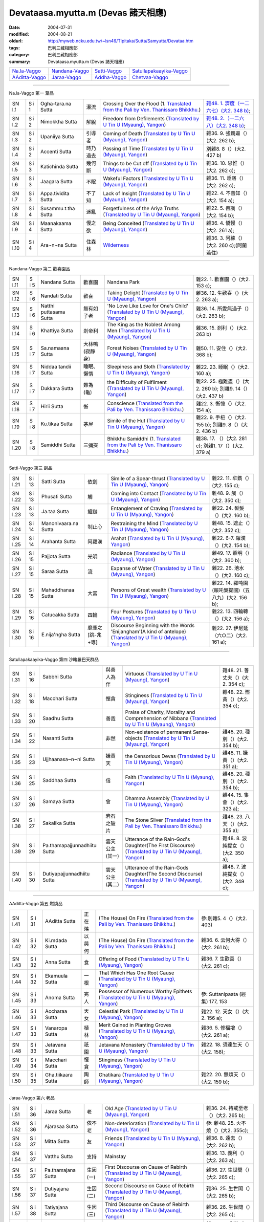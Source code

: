 Devataasa.myutta.m (Devas 諸天相應)
###################################

:date: 2004-07-31
:modified: 2004-08-21
:oldurl: http://myweb.ncku.edu.tw/~lsn46/Tipitaka/Sutta/Samyutta/Devataa.htm
:tags: 巴利三藏相應部
:category: 巴利三藏相應部
:summary: Devataasa.myutta.m (Devas 諸天相應)


.. list-table::

  * - `Na.la-Vaggo <#Na.la-Vaggo>`__
    - `Nandana-Vaggo <#Nandana-Vaggo>`__
    - `Satti-Vaggo <#Satti-Vaggo>`__
    - `Satullapakaayika-Vaggo <#Satullapakaayika-Vaggo>`__
  * - `AAditta-Vaggo <#AAditta-Vaggo>`__
    - `Jaraa-Vaggo <#Jaraa-Vaggo>`__
    - `Addha-Vaggo <#Addha-Vaggo>`__
    - `Chetvaa-Vaggo <#Chetvaa-Vaggo>`__

----

Na.la-Vaggo 第一 葦品

.. list-table::

  * - SN I.1
    - S i 1
    - Ogha-tara.na Sutta
    - 瀑流
    - Crossing Over the Flood
      (1. `Translated from the Pali by Ven. Thanissaro Bhikkhu. <../../../AccessToInsight/html/canon/sutta/samyutta/sn01-001.html>`__)
    - `雜48. 1. 濟度（一二六七）(大2. 348 b) <http://myweb.ncku.edu.tw/~lsn46/Taisho/T02/0099_048.htm>`__;
  * - SN I.2
    - S i 2
    - Nimokkha Sutta
    - 解脫
    - Freedom from Defilements
      (`Translated by U Tin U (Myaung), Yangon <http://myweb.ncku.edu.tw/~lsn46/Tipitaka/Sutta/Samyutta/U_Tin_U/nalavagg.htm#2>`__)
    - `雜48. 2.（一二六八）(大2. 348 b) <http://myweb.ncku.edu.tw/~lsn46/Taisho/T02/0099_048.htm>`__;
  * - SN I.3
    - S i 2
    - Upaniiya Sutta
    - 引導者
    - Coming of Death
      (`Translated by U Tin U (Myaung), Yangon <http://myweb.ncku.edu.tw/~lsn46/Tipitaka/Sutta/Samyutta/U_Tin_U/nalavagg.htm#3>`__)
    - 雜36. 9. 強親逼（）(大2. 262 b);
  * - SN I.4
    - S i 2
    - Accenti Sutta
    - 時乃過去
    - Passing of Time
      (`Translated by U Tin U (Myaung), Yangon <http://myweb.ncku.edu.tw/~lsn46/Tipitaka/Sutta/Samyutta/U_Tin_U/nalavagg.htm#4>`__)
    - 別雜8. 8（）(大2. 427 b)
  * - SN I.5
    - S i 3
    - Katichinda Sutta
    - 幾何斷
    - Things to be Cut off
      (`Translated by U Tin U (Myaung), Yangon <http://myweb.ncku.edu.tw/~lsn46/Tipitaka/Sutta/Samyutta/U_Tin_U/nalavagg.htm#5>`__)
    - 雜36. 10. 思惟（）(大2. 262 c);
  * - SN I.6
    - S i 3
    - Jaagara Sutta
    - 不眠
    - Wakeful Factors
      (`Translated by U Tin U (Myaung), Yangon <http://myweb.ncku.edu.tw/~lsn46/Tipitaka/Sutta/Samyutta/U_Tin_U/nalavagg.htm#6>`__)
    - 雜36. 11. 睡寤（）(大2. 262 c);
  * - SN I.7
    - S i 3
    - Appa.tividita Sutta
    - 不了知
    - Lack of Insight
      (`Translated by U Tin U (Myaung), Yangon <http://myweb.ncku.edu.tw/~lsn46/Tipitaka/Sutta/Samyutta/U_Tin_U/nalavagg.htm#7>`__)
    - 雜22. 4. 不善知（）(大2. 154 a);
  * - SN I.8
    - S i 4
    - Susammu.t.tha Sutta
    - 迷亂
    - Forgetfulness of the Ariya Truths
      (`Translated by U Tin U (Myaung), Yangon <http://myweb.ncku.edu.tw/~lsn46/Tipitaka/Sutta/Samyutta/U_Tin_U/nalavagg.htm#8>`__)
    - 雜22. 5. 善調（）(大2. 154 b);
  * - SN I.9
    - S i 4
    - Maanakaama Sutta
    - 慢之欲
    - Being Conceited
      (`Translated by U Tin U (Myaung), Yangon <http://myweb.ncku.edu.tw/~lsn46/Tipitaka/Sutta/Samyutta/U_Tin_U/nalavagg.htm#9>`__)
    - 雜36. 4. 憍慢（）(大2. 261 a);
  * - SN I.10
    - S i 4
    - Ara~n~na Sutta
    - 住森林
    - `Wilderness <../../../AccessToInsight/html/canon/sutta/samyutta/sn01-010.html>`__
    - 雜36. 3. 阿練（）(大2. 260 c);(阿蘭若住)

----

Nandana-Vaggo 第二 歡喜園品

.. list-table::

  * - SN I.11
    - S i 5
    - Nandana Sutta
    - 歡喜園
    - Nandana Park
    - 雜22. 1. 歡喜園（）(大2. 153 c);
  * - SN I.12
    - S i 6
    - Nandati Sutta
    - 歡喜
    - Taking Delight
      (`Translated by U Tin U (Myaung), Yangon <http://myweb.ncku.edu.tw/~lsn46/Tipitaka/Sutta/Samyutta/U_Tin_U/nandati.htm>`__)
    - 雜36. 12. 生歡喜（）(大2. 263 a);
  * - SN I.13
    - S i 6
    - Natthi puttasama Sutta
    - 無有如子者
    - 'No Love Like Love for One's Child'
      (`Translated by U Tin U (Myaung), Yangon <http://myweb.ncku.edu.tw/~lsn46/Tipitaka/Sutta/Samyutta/U_Tin_U/natthipu.htm>`__)
    - 雜36. 14. 所愛無過子（）(大2. 263 b);
  * - SN I.14
    - S i 6
    - Khattiya Sutta
    - 剎帝利
    - The King as the Noblest Among Men
      (`Translated by U Tin U (Myaung), Yangon <http://myweb.ncku.edu.tw/~lsn46/Tipitaka/Sutta/Samyutta/U_Tin_U/khattiya.htm>`__)
    - 雜36. 15. 剎利（）(大2. 263 b)
  * - SN I.15
    - S i 7
    - Sa.namaana Sutta
    - 大林鳴(寂靜身)
    - Forest Noises
      (`Translated by U Tin U (Myaung), Yangon <http://myweb.ncku.edu.tw/~lsn46/Tipitaka/Sutta/Samyutta/U_Tin_U/sanamana.htm>`__)
    - 雜50. 11. 安住（）(大2. 368 b);
  * - SN I.16
    - S i 7
    - Niddaa tandii Sutta
    - 睡眠、懶惰
    - Sleepiness and Sloth
      (`Translated by U Tin U (Myaung), Yangon <http://myweb.ncku.edu.tw/~lsn46/Tipitaka/Sutta/Samyutta/U_Tin_U/niddatan.htm>`__)
    - 雜22. 23. 睡眠（）(大2. 160 a);
  * - SN I.17
    - S i 7
    - Dukkara Sutta
    - 難為(龜)
    - the Difficulty of Fulfilment
      (`Translated by U Tin U (Myaung), Yangon <http://myweb.ncku.edu.tw/~lsn46/Tipitaka/Sutta/Samyutta/U_Tin_U/dukkara.htm>`__)
    - 雜22. 25. 極難盡（）(大2. 260 b);
      別雜9. 14（）(大2. 437 b)
  * - SN I.18
    - S i 7
    - Hirii Sutta
    - 慚
    - Conscience
      (`Translated from the Pali by Ven. Thanissaro Bhikkhu. <../../../AccessToInsight/html/canon/sutta/samyutta/sn01-018.html>`__)
    - 雜22. 3. 慚愧（）(大2. 154 a);
  * - SN I.19
    - S i 8
    - Ku.tikaa Sutta
    - 茅屋
    - Simile of the Hut
      (`Translated by U Tin U (Myaung), Yangon <http://myweb.ncku.edu.tw/~lsn46/Tipitaka/Sutta/Samyutta/U_Tin_U/kutika.htm>`__)
    - 雜22. 9. 手杻（）(大2. 155 b);
      別雜9. 8（）(大2. 436 b)
  * - SN I.20
    - S i 8
    - Samiddhi Sutta
    - 三彌提
    - Bhikkhu Samiddhi
      (1. `Translated from the Pali by Ven. Thanissaro Bhikkhu. <../../../AccessToInsight/html/canon/sutta/samyutta/sn01-020.html>`__)
    - 雜38. 17. （）(大2. 281 c);
      別雜1. 17（）(大2. 379 a)

----

Satti-Vaggo 第三 劍品

.. list-table::

  * - SN I.21
    - S i 13
    - Satti Sutta
    - 依劍
    - Simile of a Spear-thrust
      (`Translated by U Tin U (Myaung), Yangon <http://myweb.ncku.edu.tw/~lsn46/Tipitaka/Sutta/Samyutta/U_Tin_U/satti.htm>`__)
    - 雜22. 11. 牟鐫（）(大2. 155 c);
  * - SN I.22
    - S i 13
    - Phusati Sutta
    - 觸
    - Coming into Contact
      (`Translated by U Tin U (Myaung), Yangon <http://myweb.ncku.edu.tw/~lsn46/Tipitaka/Sutta/Samyutta/U_Tin_U/phusati.htm>`__)
    - 雜48. 9. 觸（）(大2. 350 c);
  * - SN I.23
    - S i 13
    - Ja.taa Sutta
    - 纏縺
    - Entanglement of Craving
      (`Translated by U Tin U (Myaung), Yangon <http://myweb.ncku.edu.tw/~lsn46/Tipitaka/Sutta/Samyutta/U_Tin_U/jati.htm>`__)
    - 雜22. 24. 髻髮（）(大2. 160 b);
  * - SN I.24
    - S i 14
    - Manonivaara.na Sutta
    - 制止心
    - Restraining the Mind
      (`Translated by U Tin U (Myaung), Yangon <http://myweb.ncku.edu.tw/~lsn46/Tipitaka/Sutta/Samyutta/U_Tin_U/manoniva.htm>`__)
    - 雜48. 15. 遮止（）(大2. 352 c);
  * - SN I.25
    - S i 14
    - Arahanta Sutta
    - 阿羅漢
    - Arahat
      (`Translated by U Tin U (Myaung), Yangon <http://myweb.ncku.edu.tw/~lsn46/Tipitaka/Sutta/Samyutta/U_Tin_U/arahanta.htm>`__)
    - 雜22. 6-7. 羅漢（）(大2. 154 b);
  * - SN I.26
    - S i 15
    - Pajjota Sutta
    - 光明
    - Radiance
      (`Translated by U Tin U (Myaung), Yangon <http://myweb.ncku.edu.tw/~lsn46/Tipitaka/Sutta/Samyutta/U_Tin_U/pajjota.htm>`__)
    - 雜49. 17. 照明（）(大2. 360 b);
  * - SN I.27
    - S i 15
    - Saraa Sutta
    - 流
    - Expanse of Water
      (`Translated by U Tin U (Myaung), Yangon <http://myweb.ncku.edu.tw/~lsn46/Tipitaka/Sutta/Samyutta/U_Tin_U/sara.htm>`__)
    - 雜22. 26. 池水（）(大2. 160 c);
  * - SN I.28
    - S i 15
    - Mahaddhanaa Sutta
    - 大富
    - Persons of Great wealth
      (`Translated by U Tin U (Myaung), Yangon <http://myweb.ncku.edu.tw/~lsn46/Tipitaka/Sutta/Samyutta/U_Tin_U/mahadana.htm>`__)
    - 雜22. 14. 羅吨園(賴吒槃提國)（五八九）(大2. 156 b);
  * - SN I.29
    - S i 16
    - Catucakka Sutta
    - 四輪
    - Four Postures
      (`Translated by U Tin U (Myaung), Yangon <http://myweb.ncku.edu.tw/~lsn46/Tipitaka/Sutta/Samyutta/U_Tin_U/catucaka.htm>`__)
    - 雜22. 13. 四輪轉（）(大2. 156 a);
  * - SN I.30
    - S i 16
    - E.nija'ngha Sutta
    - 靡鹿之[跳-兆+尃]
    - Discourse Beginning with the Words 'Enijangham'(A kind of antelope)
      (`Translated by U Tin U (Myaung), Yangon <http://myweb.ncku.edu.tw/~lsn46/Tipitaka/Sutta/Samyutta/U_Tin_U/enijangh.htm>`__)
    - 雜22. 27. 伊尼延（六○二）(大2. 161 a);

----

Satullapakaayika-Vaggo 第四 沙睹羅巴天群品

.. list-table::

  * - SN I.31
    - S i 16
    - Sabbhi Sutta
    - 與善人為伴
    - Virtuous
      (`Translated by U Tin U (Myaung), Yangon <http://myweb.ncku.edu.tw/~lsn46/Tipitaka/Sutta/Samyutta/U_Tin_U/sabbhi.htm>`__)
    - 雜48. 21. 善丈夫（）(大2. 354 c);
  * - SN I.32
    - S i 18
    - Macchari Sutta
    - 慳貪
    - Stinginess
      (`Translated by U Tin U (Myaung), Yangon <http://myweb.ncku.edu.tw/~lsn46/Tipitaka/Sutta/Samyutta/U_Tin_U/macchari.htm>`__)
    - 雜48. 22. 慳貪（）(大2. 354 c);
  * - SN I.33
    - S i 20
    - Saadhu Sutta
    - 善哉
    - Praise of Charity, Morality and Comprehension of Nibbana
      (`Translated by U Tin U (Myaung), Yangon <http://myweb.ncku.edu.tw/~lsn46/Tipitaka/Sutta/Samyutta/U_Tin_U/sadhu.htm>`__)
    - 

  * - SN I.34
    - S i 22
    - Nasanti Sutta
    - 非然
    - Non-existence of permanent Sense-objects
      (`Translated by U Tin U (Myaung), Yangon <http://myweb.ncku.edu.tw/~lsn46/Tipitaka/Sutta/Samyutta/U_Tin_U/na_santi.htm>`__)
    - 雜48. 20. 種別（）(大2. 354 b);
  * - SN I.35
    - S i 23
    - Ujjhaanasa~n~ni Sutta
    - 嫌責天
    - the Censorious Devas
      (`Translated by U Tin U (Myaung), Yangon <http://myweb.ncku.edu.tw/~lsn46/Tipitaka/Sutta/Samyutta/U_Tin_U/ujjhanas.htm>`__)
    - 雜48. 11. 嫌責（）(大2. 351 a);
  * - SN I.36
    - S i 25
    - Saddhaa Sutta
    - 信
    - Faith
      (`Translated by U Tin U (Myaung), Yangon <http://myweb.ncku.edu.tw/~lsn46/Tipitaka/Sutta/Samyutta/U_Tin_U/saddha.htm>`__)
    - 雜48. 20. 種別（）(大2. 354 b);
  * - SN I.37
    - S i 26
    - Samaya Sutta
    - 會
    - Dhamma Assembly
      (`Translated by U Tin U (Myaung), Yangon <http://myweb.ncku.edu.tw/~lsn46/Tipitaka/Sutta/Samyutta/U_Tin_U/samaya.htm>`__)
    - 雜44. 15. 集會（）(大2. 323 a);
  * - SN I.38
    - S i 27
    - Sakalika Sutta
    - 岩石之破片
    - The Stone Sliver
      (`Translated from the Pali by Ven. Thanissaro Bhikkhu. <../../../AccessToInsight/html/canon/sutta/samyutta/sn01-038.html>`__)
    - 雜48. 23. 八天（）(大2. 355 a);
  * - SN I.39
    - S i 29
    - Pa.thamapajjunnadhiitu Sutta
    - 雲天公主(其一)
    - Utterance of the Rain-God's Daughter(The First Discourse)
      (`Translated by U Tin U (Myaung), Yangon <http://myweb.ncku.edu.tw/~lsn46/Tipitaka/Sutta/Samyutta/U_Tin_U/ppajjuna.htm>`__)
    - 雜48. 8. 波純提女（）(大2. 350 a);
  * - SN I.40
    - S i 30
    - Dutiyapajjunnadhiitu Sutta
    - 雲天公主(其二)
    - Utterance of the Rain-Gods Daughter(The Second Discourse)
      (`Translated by U Tin U (Myaung), Yangon <http://myweb.ncku.edu.tw/~lsn46/Tipitaka/Sutta/Samyutta/U_Tin_U/dpajjuna.htm>`__)
    - 雜48. 7. 波純提女（）(大2. 349 c);

----

AAditta-Vaggo 第五 燃燒品

.. list-table::

  * - SN I.41
    - S i 31
    - AAditta Sutta
    - 正在燒
    - (The House) On Fire
      (`Translated from the Pali by Ven. Thanissaro Bhikkhu. <../../../AccessToInsight/html/canon/sutta/samyutta/sn01-041.html>`__)
    - 參:別雜5. 4（）(大2. 403)
  * - SN I.42
    - S i 32
    - Ki.mdada Sutta
    - 以與何
    - (The House) On Fire
      (`Translated from the Pali by Ven. Thanissaro Bhikkhu. <../../../AccessToInsight/html/canon/sutta/samyutta/sn01-042.html>`__)
    - 雜36. 6. 云何大得（）(大2. 261 b);
  * - SN I.43
    - S i 32
    - Anna Sutta
    - 食
    - Offering of Food
      (`Translated by U Tin U (Myaung), Yangon <http://myweb.ncku.edu.tw/~lsn46/Tipitaka/Sutta/Samyutta/U_Tin_U/anna.htm>`__)
    - 雜36. 7. 生歡喜（）(大2. 261 c);
  * - SN I.44
    - S i 32
    - Ekamuula Sutta
    - 一根
    - That Which Has One Root Cause
      (`Translated by U Tin U (Myaung), Yangon <http://myweb.ncku.edu.tw/~lsn46/Tipitaka/Sutta/Samyutta/U_Tin_U/ekamula.htm>`__)
    - 
  * - SN I.45
    - S i 33
    - Anoma Sutta
    - 完人
    - Possessor of Numerous Worthy Epithets
      (`Translated by U Tin U (Myaung), Yangon <http://myweb.ncku.edu.tw/~lsn46/Tipitaka/Sutta/Samyutta/U_Tin_U/anoma.htm>`__)
    - 參: Suttanipaata (經集) 177, 153
  * - SN I.46
    - S i 33
    - Accharaa Sutta
    - 天女
    - Celestial Park
      (`Translated by U Tin U (Myaung), Yangon <http://myweb.ncku.edu.tw/~lsn46/Tipitaka/Sutta/Samyutta/U_Tin_U/acchara.htm>`__)
    - 雜22. 12. 天女（）(大2. 156 a);
  * - SN I.47
    - S i 33
    - Vanaropa Sutta
    - 植林
    - Merit Gained in Planting Groves
      (`Translated by U Tin U (Myaung), Yangon <http://myweb.ncku.edu.tw/~lsn46/Tipitaka/Sutta/Samyutta/U_Tin_U/vanaropa.htm>`__)
    - 雜36. 5. 修福增（）(大2. 261 a);
  * - SN I.48
    - S i 33
    - Jetavana Sutta
    - 祇園
    - Jetavana Monastery
      (`Translated by U Tin U (Myaung), Yangon <http://myweb.ncku.edu.tw/~lsn46/Tipitaka/Sutta/Samyutta/U_Tin_U/jetavana.htm>`__)
    - 雜22. 18. 須達生天（）(大2. 158);
  * - SN I.49
    - S i 34
    - Macchari Sutta
    - 慳貪
    - Stinginess
      (`Translated by U Tin U (Myaung), Yangon <http://myweb.ncku.edu.tw/~lsn46/Tipitaka/Sutta/Samyutta/U_Tin_U/macchar2.htm>`__)
    - 
  * - SN I.50
    - S i 35
    - Gha.tiikaara Sutta
    - 陶師
    - Ghatikara
      (`Translated by U Tin U (Myaung), Yangon <http://myweb.ncku.edu.tw/~lsn46/Tipitaka/Sutta/Samyutta/U_Tin_U/ghatika.htm>`__)
    - 雜22. 20. 無煩天（）(大2. 159 b);

----

Jaraa-Vaggo 第六 老品

.. list-table::

  * - SN I.51
    - S i 36
    - Jaraa Sutta
    - 老
    - Old Age
      (`Translated by U Tin U (Myaung), Yangon <http://myweb.ncku.edu.tw/~lsn46/Tipitaka/Sutta/Samyutta/U_Tin_U/jara.htm>`__)
    - 雜36. 24. 持戒至老（）(大2. 265 b);
  * - SN I.52
    - S i 36
    - Ajarasaa Sutta
    - 依不老
    - Non-deterioration
      (`Translated by U Tin U (Myaung), Yangon <http://myweb.ncku.edu.tw/~lsn46/Tipitaka/Sutta/Samyutta/U_Tin_U/ajarasa.htm>`__)
    - 參: 雜48. 25. 火不燒（）(大2. 355c);
  * - SN I.53
    - S i 37
    - Mitta Sutta
    - 友
    - Friends
      (`Translated by U Tin U (Myaung), Yangon <http://myweb.ncku.edu.tw/~lsn46/Tipitaka/Sutta/Samyutta/U_Tin_U/mitta.htm>`__)
    - 雜36. 8. 遠去（）(大2. 262 b);
  * - SN I.54
    - S i 37
    - Vatthu Sutta
    - 支持
    - Mainstay
    - 雜36. 13. 義利（）(大2. 263 a);
  * - SN I.55
    - S i 37
    - Pa.thamajana Sutta
    - 生因(一)
    - First Discourse on Cause of Rebirth
      (`Translated by U Tin U (Myaung), Yangon <http://myweb.ncku.edu.tw/~lsn46/Tipitaka/Sutta/Samyutta/U_Tin_U/pjana.htm>`__)
    - 雜36. 27. 生世間（）(大2. 265 c);
  * - SN I.56
    - S i 37
    - Dutiyajana Sutta
    - 生因(二)
    - Second Discourse on Cause of Rebirth
      (`Translated by U Tin U (Myaung), Yangon <http://myweb.ncku.edu.tw/~lsn46/Tipitaka/Sutta/Samyutta/U_Tin_U/djana.htm>`__)
    - 雜36. 25. 生世間（）(大2. 265 b);
  * - SN I.57
    - S i 38
    - Tatiyajana Sutta
    - 生因(三)
    - Third Discourse on Cause of Rebirth
      (`Translated by U Tin U (Myaung), Yangon <http://myweb.ncku.edu.tw/~lsn46/Tipitaka/Sutta/Samyutta/U_Tin_U/tjana.htm>`__)
    - 雜36. 26. 生世間（）(大2. 265 c);
  * - SN I.58
    - S i 38
    - Uppatha Sutta
    - 非道
    - That which is Not the Way
      (`Translated by U Tin U (Myaung), Yangon <http://myweb.ncku.edu.tw/~lsn46/Tipitaka/Sutta/Samyutta/U_Tin_U/uppatha.htm>`__)
    - 雜36. 28. 非道（）(大2. 266 a);
  * - SN I.59
    - S i 38
    - Dutiya Sutta
    - 伴
    - 
    - 雜36. 23. 第二（）(大2. 265 a);
  * - SN I.60
    - S i 38
    - Kavi Sutta
    - 詩
    - 
    - 雜36. 30. 偈者何者初（）(大2. 266 b);

----

Addha-Vaggo 第七 勝品

.. list-table::

  * - SN I.61
    - S i 39
    - Naama Sutta
    - 名
    - 
    - 雜36. 29. 最上勝（）(大2. 266 a);
  * - SN I.62
    - S i 39
    - Citta Sutta
    - 心
    - 
    - 雜36. 18. 意（）(大2. 264 a);
  * - SN I.63
    - S i 39
    - Ta.nhaa Sutta
    - 渴愛
    - 
    - 
  * - SN I.64
    - S i 39
    - Sa.myojana Sutta
    - 結
    - 
    - 雜36. 19. 縛（）(大2. 264 b);
  * - SN I.65
    - S i 39
    - Bandhana Sutta
    - 縛
    - 
    - 
  * - SN I.66
    - S i 40
    - Attahata Sutta
    - 窘迫
    - 
    - 後半 Thera G. 448
  * - SN I.67
    - S i 40
    - U.d.dita Sutta
    - 為繼
    - 
    - 
  * - SN I.68
    - S i 40
    - Pihita Sutta
    - 禁閉
    - 
    - 雜36. 20. 覆（）(大2. 264 b);
  * - SN I.69
    - S i 40
    - Icchaa Sutta
    - 欲望
    - Desire
      (`Translated from the Pali by Ven. Thanissaro Bhikkhu. <../../../AccessToInsight/html/canon/sutta/samyutta/sn01-069.html>`__)
    - 
  * - SN I.70
    - S i 41
    - Loka Sutta
    - 世間
    - 
    - 雜36. 17. 世間（）(大2. 264 a);

----

Chetvaa-Vaggo 第八 斷品

.. list-table::

  * - SN I.71
    - S i 41
    - Chetvaa Sutta
    - 殺
    - Having Killed
      (`Translated from the Pali by Ven. Thanissaro Bhikkhu. <../../../AccessToInsight/html/canon/sutta/samyutta/sn01-071.html>`__)
    - 雜48. 19. 棄捨（）(大2. 354 a);
  * - SN I.72
    - S i 41
    - Ratha Sutta
    - 車
    - 
    - 雜36. 31. 別車（）(大2. 266 b);
  * - SN I.73
    - S i 42
    - Vitta Sutta
    - 富
    - 
    - 雜36. . 信（）(大2. );
  * - SN I.74
    - S i 42
    - Vu.t.thi Sutta
    - 雨
    - 
    - 雜. . （）(大2. );
  * - SN I.75
    - S i 42
    - Bhiitaa Sutta
    - 恐怖
    - 
    - 雜. . （）(大2. );
  * - SN I.76
    - S i 43
    - Najiirati Sutta
    - 不老
    - 
    - 雜. . （）(大2. );
  * - SN I.77
    - S i 43
    - Issariya Sutta
    - 主
    - 
    - 雜. . （）(大2. );
  * - SN I.78
    - S i 44
    - Kaama Sutta
    - 欲愛
    - 
    - 雜. . （）(大2. );
  * - SN I.79
    - S i 44
    - Paatheyya Sutta
    - 食糧
    - 
    - 雜. . （）(大2. );
  * - SN I.80
    - S i 44
    - Pajjota Sutta
    - 光炎
    - 
    - 雜. . （）(大2. );
  * - SN I.81
    - S i 44
    - Ara.na Sutta
    - 無諍
    - 
    - 雜. . （）(大2. );


備註：對照之阿含經典參考赤沼智善[AKANUMA, Chizen(1885-1937)]編著之《漢巴四部四阿含互照錄》(1929.09)

..
  -- 08.21; 08.15; 08.14; 08.08; 07.31 2004--

